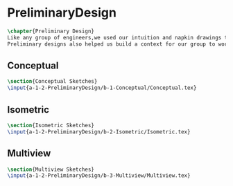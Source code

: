 * PreliminaryDesign
#+BEGIN_SRC tex :tangle yes :tangle PreliminaryDesign.tex
\chapter{Preliminary Design}
Like any group of engineers,we used our intuition and napkin drawings to visualize our product before we proceded to attempt to build a Mars rover.
Preliminary designs also helped us build a context for our group to work on.
#+END_SRC

** Conceptual
 #+BEGIN_SRC tex  :tangle yes :tangle PreliminaryDesign.tex
 \section{Conceptual Sketches}
 \input{a-1-2-PreliminaryDesign/b-1-Conceptual/Conceptual.tex}
 #+END_SRC
 
** Isometric
 #+BEGIN_SRC tex  :tangle yes :tangle PreliminaryDesign.tex
 \section{Isometric Sketches}
 \input{a-1-2-PreliminaryDesign/b-2-Isometric/Isometric.tex}
 #+END_SRC

** Multiview
 #+BEGIN_SRC tex  :tangle yes :tangle PreliminaryDesign.tex
 \section{Multiview Sketches}
 \input{a-1-2-PreliminaryDesign/b-3-Multiview/Multiview.tex}
 #+END_SRC

